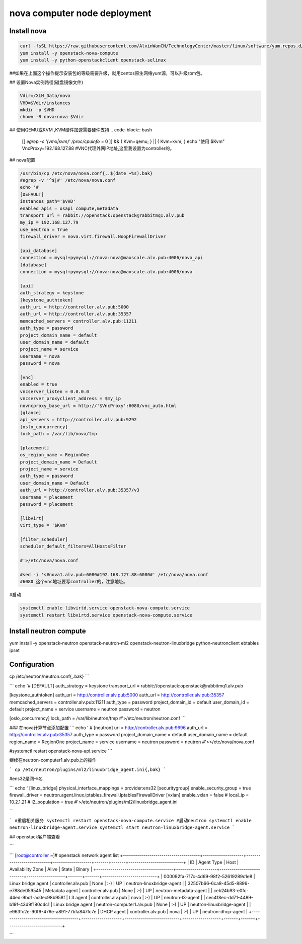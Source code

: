 #################################
nova computer node deployment
#################################





Install nova
````````````````

.. code-block:: bash

    curl -fsSL https://raw.githubusercontent.com/AlvinWanCN/TechnologyCenter/master/linux/software/yum.repos.d/openstack_pick_centos7.repo > /etc/yum.repos.d/openstack_pick_centos7.repo
    yum install -y openstack-nova-compute
    yum install -y python-openstackclient openstack-selinux

##如果在上面这个操作提示安装包的等级需要升级，就用centos原生网络yum源，可以升级rpm包。


## 设置Nova实例路径(磁盘镜像文件)

.. code-block:: bash

    Vdir=/XLH_Data/nova
    VHD=$Vdir/instances
    mkdir -p $VHD
    chown -R nova:nova $Vdir



## 使用QEMU或KVM ,KVM硬件加速需要硬件支持
.. code-block:: bash

    [[ `egrep -c '(vmx|svm)' /proc/cpuinfo` = 0 ]] && { Kvm=qemu; } || { Kvm=kvm; }
    echo "使用 $Kvm"
    VncProxy=192.168.127.88  #VNC代理外网IP地址,这里我设置为controller的。



## nova配置

.. code-block:: bash

    /usr/bin/cp /etc/nova/nova.conf{,.$(date +%s).bak}
    #egrep -v '^$|#' /etc/nova/nova.conf
    echo '#
    [DEFAULT]
    instances_path='$VHD'
    enabled_apis = osapi_compute,metadata
    transport_url = rabbit://openstack:openstack@rabbitmq1.alv.pub
    my_ip = 192.168.127.79
    use_neutron = True
    firewall_driver = nova.virt.firewall.NoopFirewallDriver

    [api_database]
    connection = mysql+pymysql://nova:nova@maxscale.alv.pub:4006/nova_api
    [database]
    connection = mysql+pymysql://nova:nova@maxscale.alv.pub:4006/nova

    [api]
    auth_strategy = keystone
    [keystone_authtoken]
    auth_uri = http://controller.alv.pub:5000
    auth_url = http://controller.alv.pub:35357
    memcached_servers = controller.alv.pub:11211
    auth_type = password
    project_domain_name = default
    user_domain_name = default
    project_name = service
    username = nova
    password = nova

    [vnc]
    enabled = true
    vncserver_listen = 0.0.0.0
    vncserver_proxyclient_address = $my_ip
    novncproxy_base_url = http://'$VncProxy':6080/vnc_auto.html
    [glance]
    api_servers = http://controller.alv.pub:9292
    [oslo_concurrency]
    lock_path = /var/lib/nova/tmp

    [placement]
    os_region_name = RegionOne
    project_domain_name = Default
    project_name = service
    auth_type = password
    user_domain_name = Default
    auth_url = http://controller.alv.pub:35357/v3
    username = placement
    password = placement

    [libvirt]
    virt_type = '$Kvm'

    [filter_scheduler]
    scheduler_default_filters=AllHostsFilter

    #'>/etc/nova/nova.conf

    #sed -i 's#nova1.alv.pub:6080#192.168.127.88:6080#' /etc/nova/nova.conf
    #6080 这个vnc地址要写controller的，注意地址。



#启动

.. code-block:: bash

    systemctl enable libvirtd.service openstack-nova-compute.service
    systemctl restart libvirtd.service openstack-nova-compute.service

















Install neutron compute
```````````````````````````


yum install -y openstack-neutron openstack-neutron-ml2 \
openstack-neutron-linuxbridge python-neutronclient ebtables ipset


Configuration
`````````````````````````

cp /etc/neutron/neutron.conf{,.bak}
```

```
echo '#
[DEFAULT]
auth_strategy = keystone
transport_url = rabbit://openstack:openstack@rabbitmq1.alv.pub

[keystone_authtoken]
auth_uri = http://controller.alv.pub:5000
auth_url = http://controller.alv.pub:35357
memcached_servers = controller.alv.pub:11211
auth_type = password
project_domain_id = default
user_domain_id = default
project_name = service
username = neutron
password = neutron

[oslo_concurrency]
lock_path = /var/lib/neutron/tmp
#'>/etc/neutron/neutron.conf
```

### 在nova计算节点添加配置
```
echo '
#
[neutron]
url = http://controller.alv.pub:9696
auth_url = http://controller.alv.pub:35357
auth_type = password
project_domain_name = default
user_domain_name = default
region_name = RegionOne
project_name = service
username = neutron
password = neutron
#'>>/etc/nova/nova.conf

#systemctl restart openstack-nova-api.service
```

继续在neutron-computer1.alv.pub上的操作

```
cp /etc/neutron/plugins/ml2/linuxbridge_agent.ini{,bak}
```

#ens32是网卡名

```
echo '
[linux_bridge]
physical_interface_mappings = provider:ens32
[securitygroup]
enable_security_group = true
firewall_driver = neutron.agent.linux.iptables_firewall.IptablesFirewallDriver
[vxlan]
enable_vxlan = false
# local_ip = 10.2.1.21
# l2_population = true
#'>/etc/neutron/plugins/ml2/linuxbridge_agent.ini

```

```
#重启相关服务
systemctl restart openstack-nova-compute.service
#启动neutron
systemctl enable neutron-linuxbridge-agent.service
systemctl start neutron-linuxbridge-agent.service
```

## openstack客户端查看

```

```
[root@controller ~]# openstack network agent list
+--------------------------------------+--------------------+---------------------------+-------------------+-------+-------+---------------------------+
| ID                                   | Agent Type         | Host                      | Availability Zone | Alive | State | Binary                    |
+--------------------------------------+--------------------+---------------------------+-------------------+-------+-------+---------------------------+
| 000092fa-717c-4d69-98f2-52619289c1e8 | Linux bridge agent | controller.alv.pub        | None              | :-)   | UP    | neutron-linuxbridge-agent |
| 32507b66-6ca8-45d5-8896-e788de059545 | Metadata agent     | controller.alv.pub        | None              | :-)   | UP    | neutron-metadata-agent    |
| ceb24b93-e0fc-44ed-9bd1-ac0ec98b958f | L3 agent           | controller.alv.pub        | nova              | :-)   | UP    | neutron-l3-agent          |
| cec418ec-dd71-4489-b19f-43d9f180c4c1 | Linux bridge agent | neutron-computer1.alv.pub | None              | :-)   | UP    | neutron-linuxbridge-agent |
| e963fc2e-90f9-476e-a891-77bfa847fc7e | DHCP agent         | controller.alv.pub        | nova              | :-)   | UP    | neutron-dhcp-agent        |
+--------------------------------------+--------------------+---------------------------+-------------------+-------+-------+---------------------------+

```